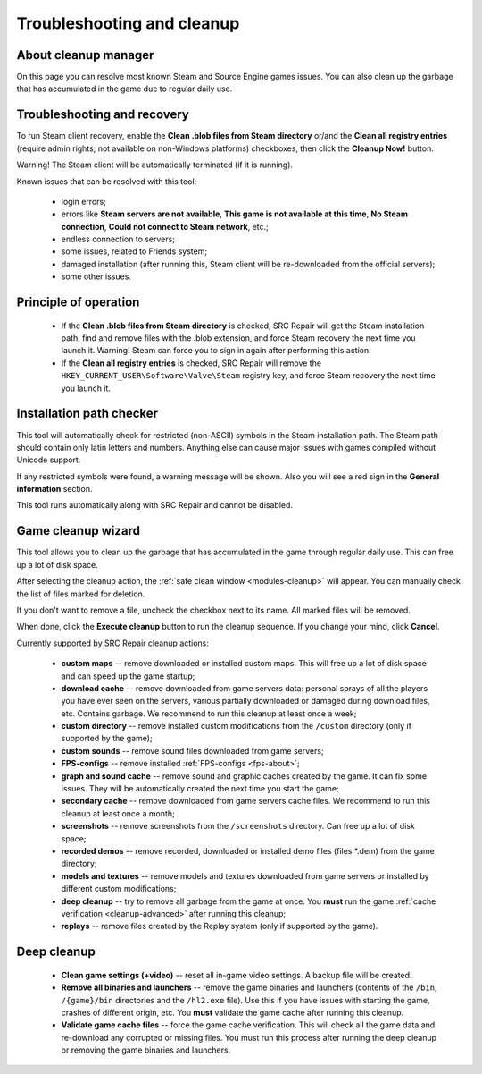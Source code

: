 ..
    SPDX-FileCopyrightText: 2011-2024 EasyCoding Team

    SPDX-License-Identifier: GPL-3.0-or-later

.. _cleanup:

*******************************
Troubleshooting and cleanup
*******************************

.. index:: about cleanup manager
.. _cleanup-about:

About cleanup manager
===============================

On this page you can resolve most known Steam and Source Engine games issues. You can also clean up the garbage that has accumulated in the game due to regular daily use.

.. index:: blob files cleanup, registry entries cleanup
.. _cleanup-troubleshooting:

Troubleshooting and recovery
==========================================

To run Steam client recovery, enable the **Clean .blob files from Steam directory** or/and the **Clean all registry entries** (require admin rights; not available on non-Windows platforms) checkboxes, then click the **Cleanup Now!** button.

Warning! The Steam client will be automatically terminated (if it is running).

Known issues that can be resolved with this tool:

 * login errors;
 * errors like **Steam servers are not available**, **This game is not available at this time**, **No Steam connection**, **Could not connect to Steam network**, etc.;
 * endless connection to servers;
 * some issues, related to Friends system;
 * damaged installation (after running this, Steam client will be re-downloaded from the official servers);
 * some other issues.

.. index:: principle of operation, recovery process
.. _cleanup-principle:

Principle of operation
============================================

 * If the **Clean .blob files from Steam directory** is checked, SRC Repair will get the Steam installation path, find and remove files with the .blob extension, and force Steam recovery the next time you launch it. Warning! Steam can force you to sign in again after performing this action.
 * If the **Clean all registry entries** is checked, SRC Repair will remove the ``HKEY_CURRENT_USER\Software\Valve\Steam`` registry key, and force Steam recovery the next time you launch it.

.. index:: path checker, installation path checker
.. _cleanup-pathcheck:

Installation path checker
============================================

This tool will automatically check for restricted (non-ASCII) symbols in the Steam installation path. The Steam path should contain only latin letters and numbers. Anything else can cause major issues with games compiled without Unicode support.

If any restricted symbols were found, a warning message will be shown. Also you will see a red sign in the **General information** section.

This tool runs automatically along with SRC Repair and cannot be disabled.

.. index:: game cleanup, safe cleanup
.. _cleanup-wizard:

Game cleanup wizard
===============================================

This tool allows you to clean up the garbage that has accumulated in the game through regular daily use. This can free up a lot of disk space.

After selecting the cleanup action, the :ref:`safe clean window <modules-cleanup>` will appear. You can manually check the list of files marked for deletion.

If you don't want to remove a file, uncheck the checkbox next to its name. All marked files will be removed.

When done, click the **Execute cleanup** button to run the cleanup sequence. If you change your mind, click **Cancel**.

Currently supported by SRC Repair cleanup actions:

 * **custom maps** -- remove downloaded or installed custom maps. This will free up a lot of disk space and can speed up the game startup;
 * **download cache** -- remove downloaded from game servers data: personal sprays of all the players you have ever seen on the servers, various partially downloaded or damaged during download files, etc. Contains garbage. We recommend to run this cleanup at least once a week;
 * **custom directory** -- remove installed custom modifications from the ``/custom`` directory (only if supported by the game);
 * **custom sounds** -- remove sound files downloaded from game servers;
 * **FPS-configs** -- remove installed :ref:`FPS-configs <fps-about>`;
 * **graph and sound cache** -- remove sound and graphic caches created by the game. It can fix some issues. They will be automatically created the next time you start the game;
 * **secondary cache** -- remove downloaded from game servers cache files. We recommend to run this cleanup at least once a month;
 * **screenshots** -- remove screenshots from the ``/screenshots`` directory. Can free up a lot of disk space;
 * **recorded demos** -- remove recorded, downloaded or installed demo files (files \*.dem) from the game directory;
 * **models and textures** -- remove models and textures downloaded from game servers or installed by different custom modifications;
 * **deep cleanup** -- try to remove all garbage from the game at once. You **must** run the game :ref:`cache verification <cleanup-advanced>` after running this cleanup;
 * **replays** -- remove files created by the Replay system (only if supported by the game).

.. index:: deep cleanup, advanced cleanup
.. _cleanup-advanced:

Deep cleanup
============================================

 * **Clean game settings (+video)** -- reset all in-game video settings. A backup file will be created.
 * **Remove all binaries and launchers** -- remove the game binaries and launchers (contents of the ``/bin``, ``/{game}/bin`` directories and the ``/hl2.exe`` file). Use this if you have issues with starting the game, crashes of different origin, etc. You **must** validate the game cache after running this cleanup.
 * **Validate game cache files** -- force the game cache verification. This will check all the game data and re-download any corrupted or missing files. You must run this process after running the deep cleanup or removing the game binaries and launchers.
